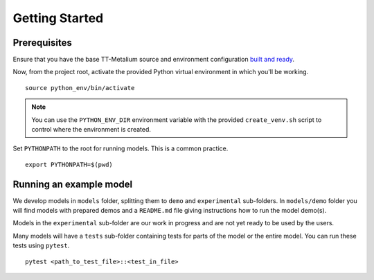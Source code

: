 .. _TT-Metalium Models Get Started:

Getting Started
===============

Prerequisites
-------------

Ensure that you have the base TT-Metalium source and environment configuration
`built and ready
<https://github.com/tenstorrent/tt-metal/blob/main/INSTALLING.md>`_.

Now, from the project root, activate the provided Python virtual environment in
which you'll be working.

::

    source python_env/bin/activate

.. note::
   You can use the ``PYTHON_ENV_DIR`` environment variable with the provided
   ``create_venv.sh`` script to control where the environment is created.

Set ``PYTHONPATH`` to the root for running models. This is a common practice.

::

    export PYTHONPATH=$(pwd)

Running an example model
------------------------

We develop models in ``models`` folder, splitting them to ``demo`` and ``experimental`` sub-folders.
In ``models/demo`` folder you will find models with prepared demos and a ``README.md`` file giving instructions how to run the model demo(s).

Models in the ``experimental`` sub-folder are our work in progress and are not yet ready to be used by the users.

Many models will have a ``tests`` sub-folder containing tests for parts of the model or the entire model.
You can run these tests using ``pytest``.

::

    pytest <path_to_test_file>::<test_in_file>
